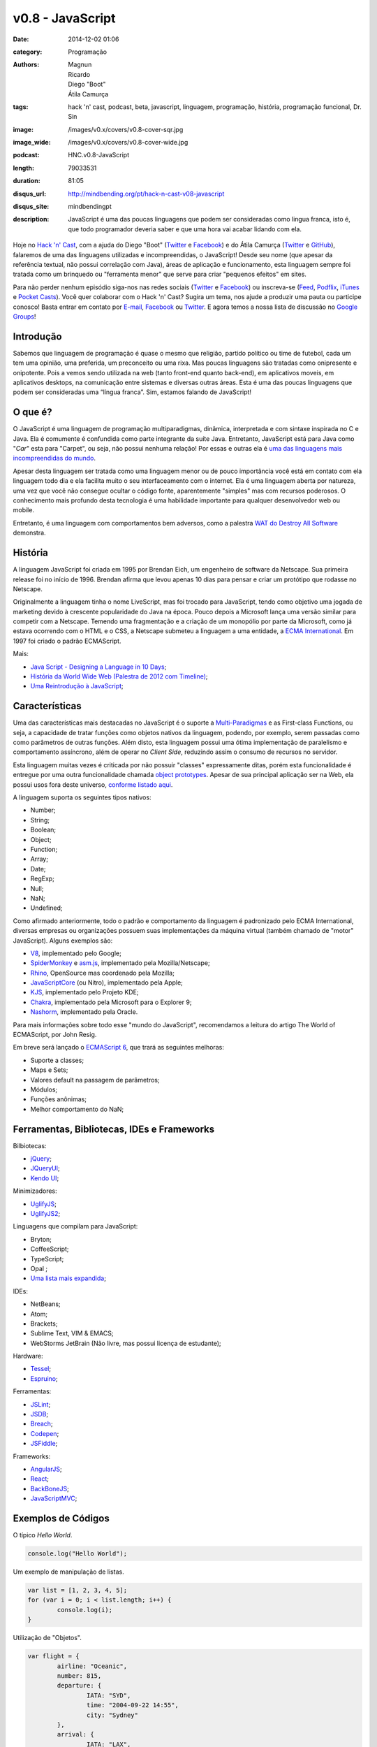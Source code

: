 v0.8 - JavaScript
#################
:date: 2014-12-02 01:06
:category: Programação
:authors: Magnun, Ricardo, Diego "Boot", Átila Camurça
:tags: hack 'n' cast, podcast, beta, javascript, linguagem, programação, história, programação funcional, Dr. Sin
:image: /images/v0.x/covers/v0.8-cover-sqr.jpg
:image_wide: /images/v0.x/covers/v0.8-cover-wide.jpg
:podcast: HNC.v0.8-JavaScript
:length: 79033531
:duration: 81:05
:disqus_url: http://mindbending.org/pt/hack-n-cast-v08-javascript
:disqus_site: mindbendingpt
:description: JavaScript é uma das poucas linguagens que podem ser consideradas como lingua franca, isto é, que todo programador deveria saber e que uma hora vai acabar lidando com ela.

Hoje no `Hack 'n' Cast`_, com a ajuda do Diego "Boot" (|Twitter Diego|_ e |Facebook Diego|_) e do Átila Camurça (|Twitter Atila|_ e |GitHub Atila|_), falaremos de uma das linguagens utilizadas e incompreendidas, o JavaScript! Desde seu nome (que apesar da referência textual, não possui correlação com Java), áreas de aplicação e funcionamento, esta linguagem sempre foi tratada como um brinquedo ou "ferramenta menor" que serve para criar "pequenos efeitos" em sites. 

Para não perder nenhum episódio siga-nos nas redes sociais (`Twitter`_ e `Facebook`_) ou inscreva-se (`Feed`_, `Podflix`_, `iTunes`_ e `Pocket Casts`_). Você quer colaborar com o Hack 'n' Cast? Sugira um tema, nos ajude a produzir uma pauta ou participe conosco! Basta entrar em contato por `E-mail`_, `Facebook`_ ou `Twitter`_. E agora temos a nossa lista de discussão no `Google Groups`_!

.. more

Introdução
----------

Sabemos que linguagem de programação é quase o mesmo que religião, partido político ou time de futebol, cada um tem uma opinião, uma preferida, um preconceito ou uma rixa. Mas poucas linguagens são tratadas como onipresente e onipotente. Pois a vemos sendo utilizada na web (tanto front-end quanto back-end), em aplicativos moveis, em aplicativos desktops, na comunicação entre sistemas e diversas outras áreas. Esta é uma das poucas linguagens que podem ser consideradas uma “língua franca”. Sim, estamos falando de JavaScript!

O que é?
--------

O JavaScript é uma linguagem de programação multiparadigmas, dinâmica, interpretada e com sintaxe inspirada no C e Java. Ela é comumente é confundida como parte integrante da suíte Java. Entretanto, JavaScript está para Java como "*Car*" esta para "Carpet", ou seja, não possui nenhuma relação! Por essas e outras ela é `uma das linguagens mais incompreendidas do mundo`_.

Apesar desta linguagem ser tratada como uma linguagem menor ou de pouco importância você está em contato com ela linguagem todo dia e ela facilita muito o seu interfaceamento com o internet. Ela é uma linguagem aberta por natureza, uma vez que você não consegue ocultar o código fonte, aparentemente "simples" mas com recursos poderosos. O conhecimento mais profundo desta tecnologia é uma habilidade importante para qualquer desenvolvedor web ou mobile.

Entretanto, é uma linguagem com comportamentos bem adversos, como a palestra `WAT do Destroy All Software`_ demonstra.

História
--------

A linguagem JavaScript foi criada em 1995 por Brendan Eich, um engenheiro de software da Netscape. Sua primeira release foi no início de 1996. Brendan afirma que levou apenas 10 dias para pensar e criar um protótipo que rodasse no Netscape.

Originalmente a linguagem tinha o nome LiveScript, mas foi trocado para JavaScript, tendo como objetivo uma jogada de marketing devido à crescente popularidade do Java na época. Pouco depois a Microsoft lança uma versão similar para competir com a Netscape. Temendo uma fragmentação e a criação de um monopólio por parte da Microsoft, como já estava ocorrendo com o HTML e o CSS, a Netscape submeteu a linguagem a uma entidade, a `ECMA International`_. Em 1997 foi criado o padrão ECMAScript.

Mais:

- `Java Script - Designing a Language in 10 Days`_;
- `História da World Wide Web (Palestra de 2012 com Timeline)`_;
- `Uma Reintrodução à JavaScript`_;

Características
---------------

Uma das características mais destacadas no JavaScript é o suporte a `Multi-Paradigmas`_ e as First-class Functions, ou seja, a capacidade de tratar funções como objetos nativos da linguagem, podendo, por exemplo, serem passadas como como parâmetros de outras funções. Além disto, esta linguagem possui uma ótima implementação de paralelismo e comportamento assíncrono, além de operar no *Client Side*, reduzindo assim o consumo de recursos no servidor.

Esta linguagem muitas vezes é criticada por não possuir "classes" expressamente ditas, porém esta funcionalidade é entregue por uma outra funcionalidade chamada `object prototypes`_. Apesar de sua principal aplicação ser na Web, ela possui usos fora deste universo, `conforme listado aqui`_. 

A linguagem suporta os seguintes tipos nativos:

- Number;
- String;
- Boolean;
- Object;
- Function;
- Array;
- Date;
- RegExp;
- Null;
- NaN;
- Undefined;

Como afirmado anteriormente, todo o padrão e comportamento da linguagem é padronizado pelo ECMA International, diversas empresas ou organizações possuem suas implementações da máquina virtual (também chamado de "motor" JavaScript). Alguns exemplos são:

- `V8`_, implementado pelo Google;
- `SpiderMonkey`_ e `asm.js`_, implementado pela Mozilla/Netscape;
- `Rhino`_, OpenSource mas coordenado pela Mozilla;
- `JavaScriptCore`_ (ou Nitro), implementado pela Apple;
- `KJS`_, implementado pelo Projeto KDE;
- `Chakra`_, implementado pela Microsoft para o Explorer 9;
- `Nashorm`_, implementado pela Oracle.

Para mais informações sobre todo esse "mundo do JavaScript", recomendamos a leitura do artigo The World of ECMAScript, por John Resig.

Em breve será lançado o `ECMAScript 6`_, que trará as seguintes melhoras:

- Suporte a classes;
- Maps e Sets;
- Valores default na passagem de parâmetros;
- Módulos;
- Funções anônimas;
- Melhor comportamento do NaN;

Ferramentas, Bibliotecas, IDEs e Frameworks
-------------------------------------------

Bilbiotecas:

- `jQuery`_;
- `JQueryUI`_;
- `Kendo UI`_;

Minimizadores:

- `UglifyJS`_;
- `UglifyJS2`_;

Linguagens que compilam para JavaScript:

- Bryton;
- CoffeeScript;
- TypeScript;
- Opal ;
- `Uma lista mais expandida`_;

IDEs:

- NetBeans;
- Atom;
- Brackets;
- Sublime Text, VIM & EMACS;
- WebStorms JetBrain (Não livre, mas possui licença de estudante);

Hardware:

- `Tessel`_;
- `Espruino`_;

Ferramentas:

- `JSLint`_;
- `JSDB`_;
- `Breach`_;
- `Codepen`_;
- `JSFiddle`_;

Frameworks:

- `AngularJS`_;
- `React`_;
- `BackBoneJS`_;
- `JavaScriptMVC`_;

Exemplos de Códigos
-------------------

O típico *Hello World*.

.. code-block:: javascript

        console.log("Hello World");


Um exemplo de manipulação de listas.

.. code-block:: javascript

        var list = [1, 2, 3, 4, 5];
        for (var i = 0; i < list.length; i++) {
                console.log(i);
        }

Utilização de "Objetos".

.. code-block:: javascript

        var flight = {
                airline: "Oceanic",
                number: 815,
                departure: {
                        IATA: "SYD",
                        time: "2004-09-22 14:55",
                        city: "Sydney"
                },
                arrival: {
                        IATA: "LAX",
                        time: "2004-09-23 10:42",
                        city: "Los Angeles"
                }
        };
        console.log(flight.departure.IATA);

Uso de funções e seus "valores padrões" atuais.

.. code-block:: javascript

        function add(a, b) {
                return a + b;
        }

        var factorial = function factorial(i, a) {
                a = a || 1;
                if (i < 2) {
                        return a;
                }
                return factorial(i - 1, a * i);
        };
        console.log(factorial(4)); // 24


Trecho de código retirado do UnderscoreJS que demonstra todo o poder do JavaScript.

.. code-block:: javascript

        // The cornerstone, an `each` implementation, aka `forEach`.
        // Handles raw objects in addition to array-likes. Treats all
        // sparse array-likes as if they were dense.
        _.each = _.forEach = function(obj, iteratee, context) {
                if (obj == null) return obj;
                iteratee = createCallback(iteratee, context);
                var i, length = obj.length;
                if (length === +length) {
                        for (i = 0; i < length; i++) {
                        iteratee(obj[i], i, obj);
                        }
                } else {
                        var keys = _.keys(obj);
                        for (i = 0, length = keys.length; i < length; i++) {
                        iteratee(obj[keys[i]], keys[i], obj);
                        }
                }
                return obj;
        };


Fontes de Aprendizado
---------------------

Sites, Blogs e Twitters:

- `Página sobre Javscript do MDN (Mozilla Developer Network)`_;
- `Reintrodução ao Javascript`_;
- `Blog Pessoal de Douglas Crockford`_, autor do livro Javascript: The Good Parts, criador do JSON;
- `Criador do Javascript`_;
- `JavaScript Weekly`_;
- `Twitter do criador do jQuery`_;

Cursos:

- `JavaScript no CodeCademy`_;
- `JavaScript no CodeSchool`_;

Livros

- `Lista de livros gratuitos`_;
- `JavaScript, The Good Parts`_;
- `Secrets of the JavaScript Ninja`_;
- `Segredos do Ninja JavaScript`_;
- `Learning JavaScript Design Patterns`_ (Grátis para ler online);

.. class:: panel-body bg-info

        Na compra de qualquer livro na Novatec utilize o código **MINDBENDING** para conseguir 20% de desconto.

Outros Links Citados
--------------------

- `SIGE`_ (Projeto do Átila);
- `COMSOLID`_;
- `HackingnRoll`_;
- `Emulador de Nintendo 64`_;


Trilha Sonora
-------------

A trilha sonora deste episódio foi escolhida pelo Diego "Boot" e é uma homenagem ao Dr. Sin.

Dr. Sin (1993)
        - Emotional Catastrophe
        - Stone Cold Dead
        - Howlin' In The Shadows
        - Lonely World
        - Scream & Shout

Brutal (1995)
        - Karma
        - Isolated
        - Fire
        - Child of Sin

Insinity (1997)
        - Sometimes
        - Futebol, Mulher e Rock'n Roll
        - Zero

Dr. Sin II (2000)
        - Time After Time

.. Links genéricos
.. _Hack 'n' Cast: /pt/category/hack-n-cast
.. _uma das linguagens mais incompreendidas do mundo: http://javascript.crockford.com/javascript.html
.. _WAT do Destroy All Software: https://www.destroyallsoftware.com/talks/wat
.. _ECMA International: http://www.ecma-international.org/
.. _Java Script - Designing a Language in 10 Days: http://www.computer.org/csdl/mags/co/2012/02/mco2012020007.html
.. _História da World Wide Web (Palestra de 2012 com Timeline): http://atilacamurca.github.io/press-www-history
.. _Uma Reintrodução à JavaScript: https://developer.mozilla.org/pt-BR/docs/Web/JavaScript/A_re-introduction_to_JavaScript
.. _Multi-Paradigmas: https://developer.mozilla.org/en-US/docs/multiparadigmlanguage.html
.. _object prototypes: https://en.wikipedia.org/wiki/Prototype-based
.. _The World of ECMAScript: http://ejohn.org/blog/the-world-of-ecmascript/
.. _ECMAScript 6: https://wiki.mozilla.org/ES6_plans
.. _conforme listado aqui: http://en.wikipedia.org/wiki/JavaScript#Uses_outside_web_pages

.. |Twitter Diego| replace:: Twitter
.. |Facebook Diego| replace:: Facebook
.. |Twitter Atila| replace:: Twitter
.. |GitHub Atila| replace:: GitHub
.. _Twitter Diego: https://twitter.com/diegoboot
.. _Facebook Diego: https://www.facebook.com/diegoboot
.. _Twitter Atila: https://twitter.com/atilacamurca
.. _GitHub Atila: https://github.com/atilacamurca

.. JS Engines
.. _V8: http://code.google.com/p/v8/
.. _SpiderMonkey: https://developer.mozilla.org/pt-BR/docs/Mozilla/Projects/SpiderMonkey
.. _asm.js: http://asmjs.org/
.. _Rhino: https://developer.mozilla.org/en-US/docs/Mozilla/Projects/Rhino
.. _JavaScriptCore: https://www.webkit.org/projects/javascript/
.. _KJS: http://api.kde.org/4.11-api/kdelibs-apidocs/kjs/html/index.html
.. _Chakra: http://en.wikipedia.org/wiki/Chakra_%28JScript_engine%29
.. _Nashorm: http://docs.oracle.com/javase/8/docs/technotes/guides/scripting/nashorn/

.. Ferramentas, IDES, bibliotecas e frameworks
.. _jQuery: https://jquery.org/history/
.. _JQueryUI: http://jqueryui.com/
.. _Kendo UI: http://www.kendoui.com
.. _UglifyJS: https://github.com/mishoo/UglifyJS
.. _UglifyJS2: https://github.com/mishoo/UglifyJS2
.. _Uma lista mais expandida: https://github.com/jashkenas/coffeescript/wiki/list-of-languages-that-compile-to-js
.. _Espruino: http://www.espruino.com/
.. _Tessel: https://tessel.io/
.. _JSLint: http://www.jslint.com/lint.html
.. _JSDB: http://www.jsdb.io/
.. _Breach: http://breach.cc/
.. _Codepen: http://codepen.io/
.. _JSFiddle: http://jsfiddle.net/
.. _AngularJS: https://angularjs.org/
.. _React: http://facebook.github.io/react/
.. _BackBoneJS: http://backbonejs.org/
.. _JavaScriptMVC: http://javascriptmvc.com

.. Fontes de Aprendizado
.. _Lista de livros gratuitos: http://codecondo.com/free-javascript-books/
.. _Página sobre Javscript do MDN (Mozilla Developer Network): https://developer.mozilla.org/pt-BR/docs/Web/JavaScript 
.. _Reintrodução ao Javascript: https://developer.mozilla.org/pt-BR/docs/Web/JavaScript/A_re-introduction_to_JavaScript
.. _Blog Pessoal de Douglas Crockford: http://javascript.crockford.com/
.. _Criador do Javascript: https://brendaneich.com/
.. _JavaScript Weekly: http://javascriptweekly.com/
.. _JavaScript no CodeCademy: http://www.codecademy.com/pt/tracks/javascript
.. _JavaScript no CodeSchool: https://www.codeschool.com/paths/javascript
.. _Twitter do criador do jQuery: https://twitter.com/jeresig
.. _JavaScript, The Good Parts: http://www.amazon.com/JavaScript-Good-Parts-Douglas-Crockford/dp/0596517742
.. _Secrets of the JavaScript Ninja: http://www.amazon.com/Secrets-JavaScript-Ninja-John-Resig/dp/193398869X/
.. _Learning JavaScript Design Patterns: http://addyosmani.com/resources/essentialjsdesignpatterns/book/ 
.. _Segredos do Ninja JavaScript: http://novatec.com.br/livros/ninja-javascript/


.. Social
.. _E-mail: mailto: hackncast@gmail.com
.. _Twitter: http://twitter.com/hackncast
.. _Facebook: http://facebook.com/hackncast
.. _Feed: http://feeds.feedburner.com/hack-n-cast
.. _Podflix: http://podflix.com.br/hackncast/
.. _iTunes: https://itunes.apple.com/br/podcast/hack-n-cast/id884916846?l=en
.. _Pocket Casts: http://pcasts.in/hackncast
.. _Google Groups: https://groups.google.com/forum/?hl=pt-BR#!forum/hackncast

.. Links Diversos
.. _SIGE: https://github.com/comsolid/sige
.. _COMSOLID: http://www.comsolid.org/
.. _HackingnRoll: http://www.hackingnroll.com/
.. _Emulador de Nintendo 64: https://github.com/hulkholden/n64js/

